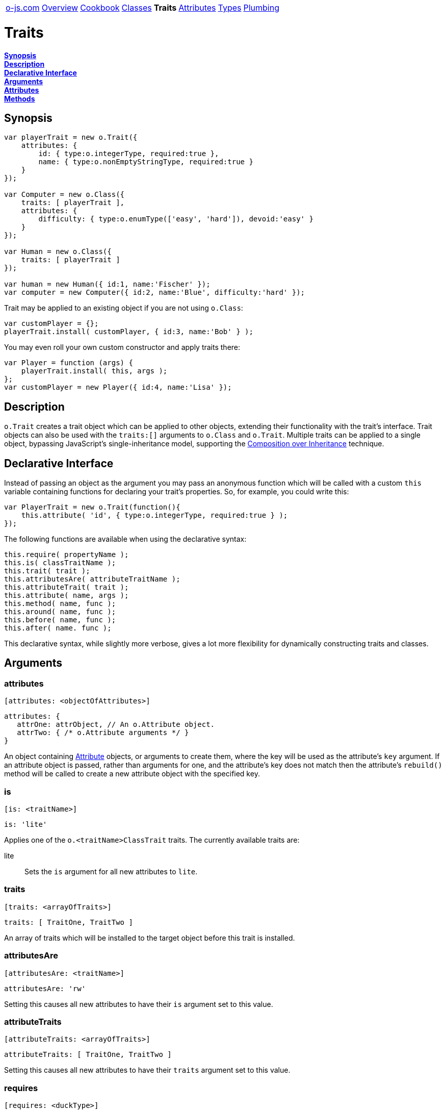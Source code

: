 ++++
<table><tr>
<td><a href="https://o-js.com">o-js.com</a></td>
<td><a href="Overview.adoc">Overview</a></td>
<td><a href="Cookbook.adoc">Cookbook</a></td>
<td><a href="Classes.adoc">Classes</a></td>
<td><strong>Traits</strong></td>
<td><a href="Attributes.adoc">Attributes</a></td>
<td><a href="Types.adoc">Types</a></td>
<td><a href="Plumbing.adoc">Plumbing</a></td>
</tr></table>
++++

= Traits

*link:#synopsis[Synopsis]* +
*link:#description[Description]* +
*link:#declarative-interface[Declarative Interface]* +
*link:#arguments[Arguments]* +
*link:#attributes[Attributes]* +
*link:#methods[Methods]*

== Synopsis

```js
var playerTrait = new o.Trait({
    attributes: {
        id: { type:o.integerType, required:true },
        name: { type:o.nonEmptyStringType, required:true }
    }
});

var Computer = new o.Class({
    traits: [ playerTrait ],
    attributes: {
        difficulty: { type:o.enumType(['easy', 'hard']), devoid:'easy' }
    }
});

var Human = new o.Class({
    traits: [ playerTrait ]
});

var human = new Human({ id:1, name:'Fischer' });
var computer = new Computer({ id:2, name:'Blue', difficulty:'hard' });
```

Trait may be applied to an existing object if you are not using `o.Class`:

```js
var customPlayer = {};
playerTrait.install( customPlayer, { id:3, name:'Bob' } );
```

You may even roll your own custom constructor and apply traits there:

```js
var Player = function (args) {
    playerTrait.install( this, args );
};
var customPlayer = new Player({ id:4, name:'Lisa' });
```

== Description

`o.Trait` creates a trait object which can be applied to other objects,
extending their functionality with the trait's interface.  Trait objects
can also be used with the `traits:[]` arguments to `o.Class` and `o.Trait`.
Multiple traits can be applied to a single object, bypassing JavaScript's
single-inheritance model, supporting the
http://en.wikipedia.org/wiki/Composition_over_inheritance[Composition over Inheritance]
technique.

== Declarative Interface

Instead of passing an object as the argument you may pass an anonymous function
which will be called with a custom `this` variable containing functions for
declaring your trait's properties.  So, for example, you could write this:

```js
var PlayerTrait = new o.Trait(function(){
    this.attribute( 'id', { type:o.integerType, required:true } );
});
```

The following functions are available when using the declarative syntax:

```js
this.require( propertyName );
this.is( classTraitName );
this.trait( trait );
this.attributesAre( attributeTraitName );
this.attributeTrait( trait );
this.attribute( name, args );
this.method( name, func );
this.around( name, func );
this.before( name, func );
this.after( name. func );
```

This declarative syntax, while slightly more verbose, gives a lot more
flexibility for dynamically constructing traits and classes.

== Arguments

=== attributes

    [attributes: <objectOfAttributes>]

```js
attributes: {
   attrOne: attrObject, // An o.Attribute object.
   attrTwo: { /* o.Attribute arguments */ }
}
```

An object containing link:Attributes.md[Attribute] objects, or arguments to create them,
where the key will be used as the attribute's `key` argument.  If an attribute object
is passed, rather than arguments for one, and the attribute's key does not match then
the attribute's `rebuild()` method will be called to create a new attribute object with
the specified key.

=== is

    [is: <traitName>]

```js
is: 'lite'
```

Applies one of the `o.<traitName>ClassTrait` traits.  The currently available traits are:

lite::
    Sets the `is` argument for all new attributes to `lite`.

=== traits

    [traits: <arrayOfTraits>]

```js
traits: [ TraitOne, TraitTwo ]
```

An array of traits which will be installed to the target object before this trait is installed.

=== attributesAre

    [attributesAre: <traitName>]

```js
attributesAre: 'rw'
```

Setting this causes all new attributes to have their `is` argument set to
this value.

=== attributeTraits

    [attributeTraits: <arrayOfTraits>]

```js
attributeTraits: [ TraitOne, TraitTwo ]
```

Setting this causes all new attributes to have their `traits` argument set
to this value.

=== requires

    [requires: <duckType>]

```js
requires: ['propOne', 'propTwo']
requires: {propOne:o.stringType, propTwo:o.functionType]
```

If this is set to an instance of `o.DuckType` the object that the trait is installed onto
must pass the duck type check.  This argument support coercion, so if you pass arguments
which are supported by the `o.DuckType` constructor they will be automatically used to
create an `o.DuckType` object for you.

=== methods

    [methods: <objectOfMethods>]

```js
methods: {
    increase: function (amount) {
        this.value( this.value() + amount );
    }
}
```

An object containing functions where the key will be the name of the function.

=== around

    [around: <objectOfAroundModifiers>]

```js
around: {
    save: function (orig, data) {
        console.log('Saving ' + data + '...');
        orig( data );
        console.log('Saved!');
    }
}
```

Wraps the the specified method in a function, allowing you to do things before and
after the method call, change the argument, or even decide not to call the original method.

=== before

    [before: <objectOfBeforeModifiers>]

```js
before: {
   save: function () { console.log('Saving...') }
}
```

Calls the specified function before calling the underlying method.

=== after

    [after: <objectOfAfterModifiers>]

```js
after: {
   save: function () { console.log('Saved!') }
}
```

Calls the specified function after calling the underlying method.

== Attributes

=== type

== Methods

=== install

    <trait>.install( <object>, [<arguments>] )

```js
MyTrait.install( myObject );
// Now myObject has all the attributes, methods, etc, provided by MyTrait.
```

Installs the trait's interface onto an object.  If an arguments object is passed then
then `setFromArgs` will be called for you after the install is done.

=== setFromArgs

    <trait>.setFromArgs( <object>, <arguments> )

```js
MyTrait.setFromArgs( myObject, { /* arguments */ } );
```

Applies the arguments to the object via the trait's (and any traits in the
`traits:[]` argument) attributes.

